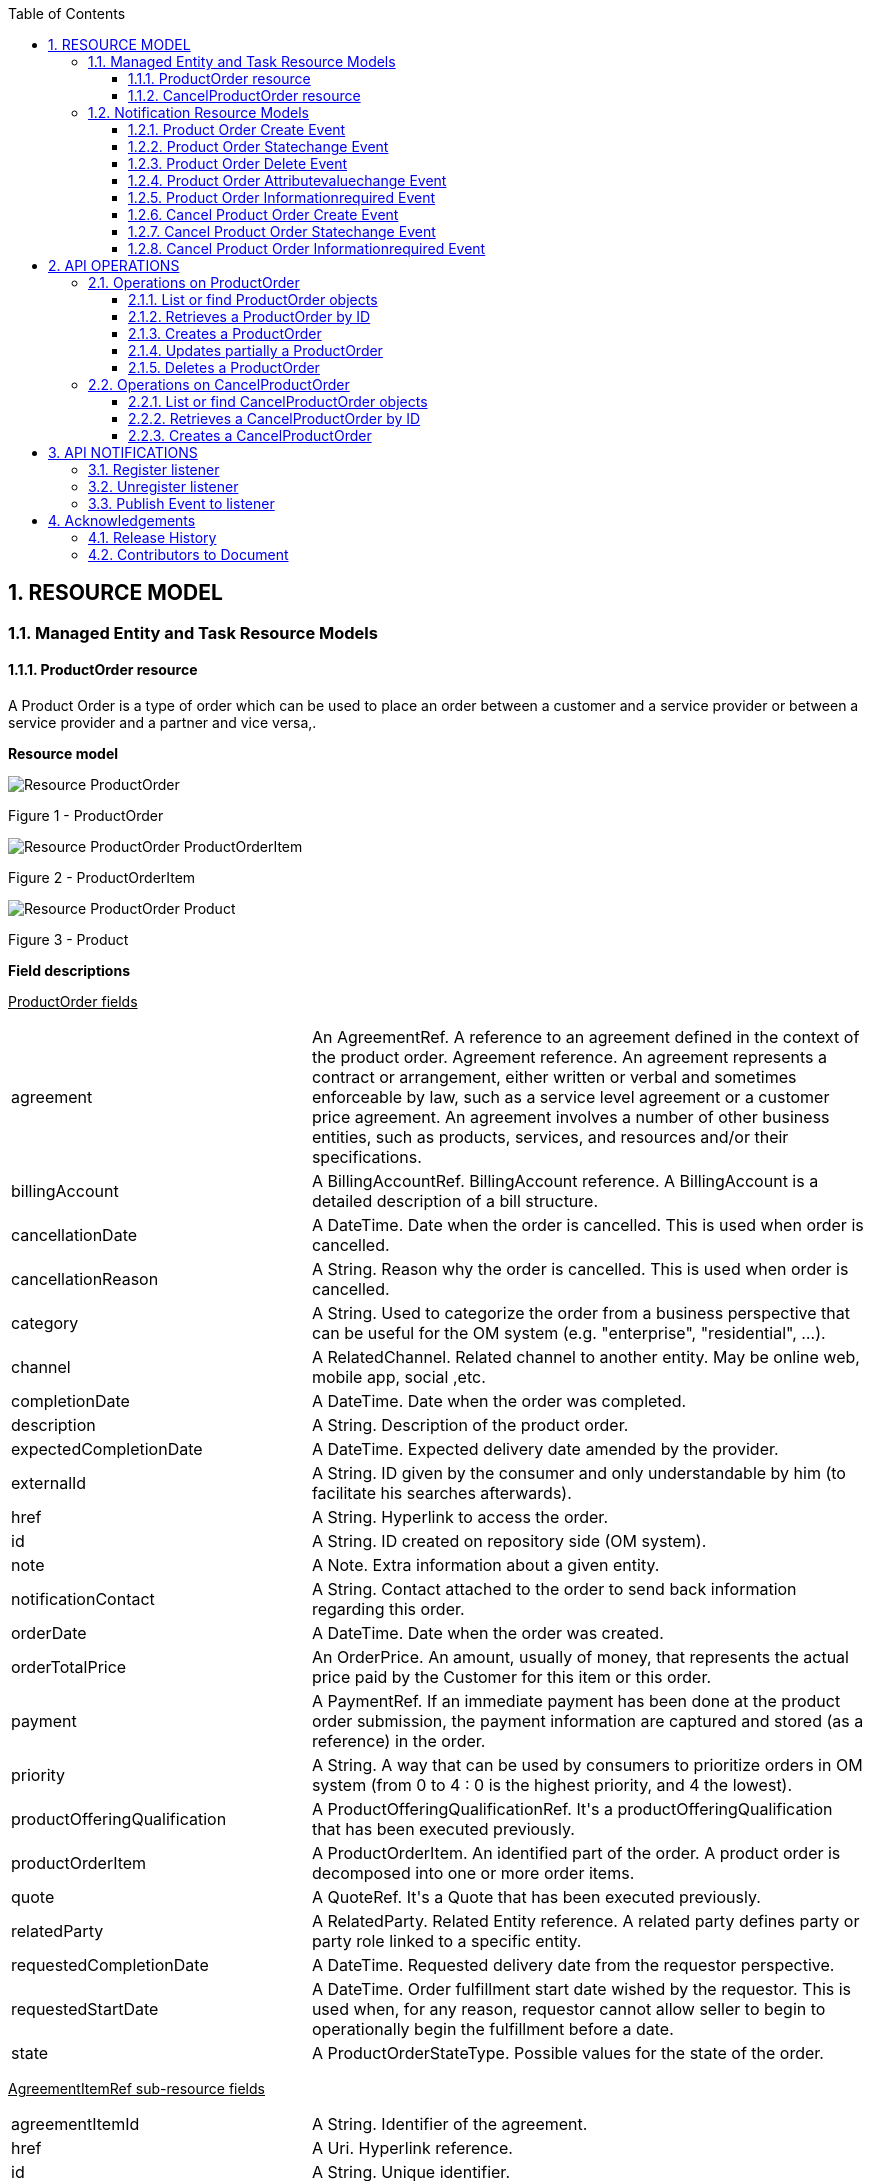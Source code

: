 :maindoc:
:puml!:
:png:
:svg!:


:parts: ./
:imagesdir: diagrams/
:parts: parts

:docbook:
:toc: macro
:toclevels: 3

toc::[]

:sectnums:

:puml!:
:png:
:svg!:


:parts: ./
:imagesdir: diagrams/

== RESOURCE MODEL

=== Managed Entity and Task Resource Models

==== ProductOrder resource

A Product Order is a type of order which  can  be used to place an order between a customer and a service provider or between a service provider and a partner and vice versa,.

*Resource model*

:puml!:
:png:
:svg!:


:parts: ./
:imagesdir: diagrams/


[.text-center]
image::Resource_ProductOrder.png[]
[.text-center]
Figure {counter:figure} - ProductOrder

[.text-center]
image::Resource_ProductOrder_ProductOrderItem.png[]
[.text-center]
Figure {counter:figure} - ProductOrderItem

[.text-center]
image::Resource_ProductOrder_Product.png[]
[.text-center]
Figure {counter:figure} - Product

*Field descriptions*

pass:q[<u>ProductOrder fields</u>]

[cols="35%,65%"]
|===
|agreement |An AgreementRef. A reference to an agreement defined in the context of the product order. Agreement reference. An agreement represents a contract or arrangement, either written or verbal and sometimes enforceable by law, such as a service level agreement or a customer price agreement. An agreement involves a number of other business entities, such as products, services, and resources and/or their specifications.
|billingAccount |A BillingAccountRef.  BillingAccount reference. A BillingAccount is a detailed description of a bill structure.
|cancellationDate |A DateTime. Date when the order is cancelled. This is used when order is cancelled.
|cancellationReason |A String. Reason why the order is cancelled. This is used when order is cancelled.
|category |A String. Used to categorize the order from a business perspective that can be useful for the OM system (e.g. &quot;enterprise&quot;, &quot;residential&quot;, ...).
|channel |A RelatedChannel.  Related channel to another entity. May be online web, mobile app, social ,etc.
|completionDate |A DateTime. Date when the order was completed.
|description |A String. Description of the product order.
|expectedCompletionDate |A DateTime. Expected delivery date amended by the provider.
|externalId |A String. ID given by the consumer and only understandable by him (to facilitate his searches afterwards).
|href |A String. Hyperlink to access the order.
|id |A String. ID created on repository side (OM system).
|note |A Note.  Extra information about a given entity.
|notificationContact |A String. Contact attached to the order to send back information regarding this order.
|orderDate |A DateTime. Date when the order was created.
|orderTotalPrice |An OrderPrice.  An amount, usually of money, that represents the actual price paid by the Customer for this item or this order.
|payment |A PaymentRef.  If an immediate payment has been done at the product order submission, the payment information are captured and stored (as a reference) in the order.
|priority |A String. A way that can be used by consumers to prioritize orders in OM system (from 0 to 4 : 0 is the highest priority, and 4 the lowest).
|productOfferingQualification |A ProductOfferingQualificationRef.  It&#39;s a productOfferingQualification that has been executed previously.
|productOrderItem |A ProductOrderItem.  An identified part of the order. A product order is decomposed into one or more order items.
|quote |A QuoteRef.  It&#39;s a Quote that has been executed previously.
|relatedParty |A RelatedParty.  Related Entity reference. A related party defines party or party role linked to a specific entity.
|requestedCompletionDate |A DateTime. Requested delivery date from the requestor perspective.
|requestedStartDate |A DateTime. Order fulfillment start date wished by the requestor. This is used when, for any reason, requestor cannot allow seller to begin to operationally begin the fulfillment before a date.
|state |A ProductOrderStateType.  Possible values for the state of the order.
|===

pass:q[<u>AgreementItemRef sub-resource fields</u>]

[cols="35%,65%"]
|===
|agreementItemId |A String. Identifier of the agreement.
|href |A Uri. Hyperlink reference.
|id |A String. Unique identifier.
|name |A String. Name of the related entity.
|@referredType |A String. The actual type of the target instance when needed for disambiguation.
|===

pass:q[<u>AgreementRef sub-resource fields</u>]

[cols="35%,65%"]
|===
|href |A Uri. Hyperlink reference.
|id |A String. Unique identifier.
|name |A String. Name of the agreement.
|@referredType |A String. The actual type of the target instance when needed for disambiguation.
|===

pass:q[<u>AppointmentRef sub-resource fields</u>]

[cols="35%,65%"]
|===
|description |A String. An explanatory text regarding the appointment made with a party.
|href |A String. The reference of the appointment.
|id |A String. The identifier of the referred appointment.
|@referredType |A String. The actual type of the target instance when needed for disambiguation.
|===

pass:q[<u>BillingAccountRef sub-resource fields</u>]

[cols="35%,65%"]
|===
|href |A String. Reference of the billing account.
|id |A String. Unique identifier of the billing account.
|name |A String. Name of the billing account.
|ratingType |A String. Indicates whether the account follows a specific payment option such as prepaid or postpaid.
|@referredType |A String. The actual type of the target instance when needed for disambiguation.
|===

pass:q[<u>Characteristic sub-resource fields</u>]

[cols="35%,65%"]
|===
|characteristicRelationship |A CharacteristicRelationship.  Another Characteristic that is related to the current Characteristic;.
|id |A String. Unique identifier of the characteristic.
|name |A String. Name of the characteristic.
|value |An Any.
|valueType |A String. Data type of the value of the characteristic.
|===

pass:q[<u>CharacteristicRelationship sub-resource fields</u>]

[cols="35%,65%"]
|===
|href |A Uri. Hyperlink reference.
|id |A String. Unique identifier of the characteristic.
|relationshipType |A String. The type of relationship.
|===

pass:q[<u>Note sub-resource fields</u>]

[cols="35%,65%"]
|===
|author |A String. Author of the note.
|date |A DateTime. Date of the note.
|id |A String. Identifier of the note within its containing entity.
|text |A String. Text of the note.
|===

pass:q[<u>OrderItemRelationship sub-resource fields</u>]

[cols="35%,65%"]
|===
|href |A Uri. Hyperlink reference.
|id |A String.
|relationshipType |A String. The type of order item relationship.
|===

pass:q[<u>OrderPrice sub-resource fields</u>]

[cols="35%,65%"]
|===
|billingAccount |A BillingAccountRef.  BillingAccount reference. A BillingAccount is a detailed description of a bill structure.
|description |A String. A narrative that explains in detail the semantics of this order item price.
|href |A Uri. Hyperlink reference.
|id |A String. Unique identifier.
|name |A String. A short descriptive name such as &quot;Subscription price&quot;.
|price |A Price.  Provides all amounts (tax included, duty free, tax rate), used currency and percentage to apply for Price Alteration.
|priceAlteration |A PriceAlteration. A strucuture used to describe a price alteration. Is an amount, usually of money, that modifies the price charged for an order item.
|priceType |A String. A category that describes the price, such as recurring, discount, allowance, penalty, and so forth.
|productOfferingPrice |A ProductOfferingPriceRef.  ProductPriceOffering reference. An amount, usually of money, that is asked for or allowed when a ProductOffering is bought, rented, or leased.
|recurringChargePeriod |A String. Could be month, week...
|unitOfMeasure |A String. Could be minutes, GB...
|===

pass:q[<u>OrderTerm sub-resource fields</u>]

[cols="35%,65%"]
|===
|description |A String. Description of the productOrderTerm.
|duration |A Quantity.  An amount in a given unit.
|href |A Uri. Hyperlink reference.
|id |A String. Unique identifier.
|name |A String. Name of the productOrderTerm.
|===

pass:q[<u>PaymentRef sub-resource fields</u>]

[cols="35%,65%"]
|===
|href |A Uri. Hyperlink reference.
|id |A String. Unique identifier.
|name |A String. A name for the payment.
|@referredType |A String. The actual type of the target instance when needed for disambiguation.
|===

pass:q[<u>Place sub-resource fields</u>]

[cols="35%,65%"]
|===
|href |A String. Unique reference of the place.
|id |A String. Unique identifier of the place.
|name |A String. A user-friendly name for the place, such as [Paris Store], [London Store], [Main Home].
|===

pass:q[<u>PlaceRef sub-resource fields</u>]

[cols="35%,65%"]
|===
|href |A Uri. Hyperlink reference.
|id |A String. Unique identifier.
|name |A String. Name of the related entity.
|@referredType |A String. The actual type of the target instance when needed for disambiguation.
|===

pass:q[<u>Price sub-resource fields</u>]

[cols="35%,65%"]
|===
|dutyFreeAmount |A Money.  A base / value business entity used to represent money.
|href |A Uri. Hyperlink reference.
|id |A String. Unique identifier.
|percentage |A Float. Percentage to apply for ProdOfferPriceAlteration.
|taxIncludedAmount |A Money.  A base / value business entity used to represent money.
|taxRate |A Float. Tax rate.
|===

pass:q[<u>PriceAlteration sub-resource fields</u>]

[cols="35%,65%"]
|===
|applicationDuration |An Integer. Duration during which the alteration applies on the order item price (for instance 2 months free of charge for the recurring charge).
|description |A String. A narrative that explains in detail the semantics of this order item price alteration.
|href |A Uri. Hyperlink reference.
|id |A String. Unique identifier.
|name |A String. Name of the order item price alteration.
|price |A Price.  Provides all amounts (tax included, duty free, tax rate), used currency and percentage to apply for Price Alteration.
|priceType |A String. A category that describes the price such as recurring, one time and usage.
|priority |An Integer. Priority level for applying this alteration among all the defined alterations on the order item price.
|productOfferingPrice |A ProductOfferingPriceRef.  ProductPriceOffering reference. An amount, usually of money, that is asked for or allowed when a ProductOffering is bought, rented, or leased.
|recurringChargePeriod |A String. Could be month, week...
|unitOfMeasure |A String. Could be minutes, GB...
|===

pass:q[<u>Product sub-resource fields</u>]

[cols="35%,65%"]
|===
|agreement |An AgreementItemRef.  Agreement reference. An agreement represents a contract or arrangement, either written or verbal and sometimes enforceable by law, such as a service level agreement or a customer price agreement. An agreement involves a number of other business entities, such as products, services, and resources and/or their specifications.
|billingAccount |A BillingAccountRef.  BillingAccount reference. A BillingAccount is a detailed description of a bill structure.
|description |A String. Is the description of the product. It could be copied from the description of the Product Offering.
|href |A String. Reference of the product.
|id |A String. Unique identifier of the product.
|isBundle |A Boolean. If true, the product is a ProductBundle which is an instantiation of a BundledProductOffering. If false, the product is a ProductComponent which is an instantiation of a SimpleProductOffering.
|isCustomerVisible |A Boolean. If true, the product is visible by the customer.
|name |A String. Name of the product. It could be the same as the name of the product offering.
|orderDate |A DateTime. Is the date when the product was ordered.
|place |A RelatedPlaceRefOrValue.  Related Entity reference. A related place defines a place described by reference or by value linked to a specific entity. The polymorphic attributes @type, @schemaLocation &amp; @referredType are related to the place entity and not the RelatedPlaceRefOrValue class itself.
|product |A ProductRefOrValue.  A product to be created defined by value or existing defined by reference. The polymorphic attributes @type, @schemaLocation &amp; @referredType are related to the product entity and not the RelatedProductRefOrValue class itself.
|productCharacteristic |A Characteristic.  Describes a given characteristic of an object or entity through a name/value pair.
|productOffering |A ProductOfferingRef.  ProductOffering reference. A product offering represents entities that are orderable from the provider of the catalog, this resource includes pricing information.
|productOrderItem |A RelatedProductOrderItem.  RelatedProductOrderItem (ProductOrder item) .The product order item which triggered product creation/change/termination.
|productPrice |A ProductPrice.  An amount, usually of money, that represents the actual price paid by a Customer for a purchase, a rent or a lease of a Product. The price is valid for a defined period of time.
|productRelationship |A ProductRelationship.  Linked products to the one instantiate, such as [bundled] if the product is a bundle and you want to describe the bundled products inside this bundle; [reliesOn] if the product needs another already owned product to rely on (e.g. an option on an already owned mobile access product) [targets] or [isTargeted] (depending on the way of expressing the link) for any other kind of links that may be useful.
|productSerialNumber |A String. Is the serial number for the product. This is typically applicable to tangible products e.g. Broadband Router.
|productSpecification |A ProductSpecificationRef.  Product specification reference: A ProductSpecification is a detailed description of a tangible or intangible object made available externally in the form of a ProductOffering to customers or other parties playing a party role.
|productTerm |A ProductTerm.  Description of a productTerm linked to this product. This represent a commitment with a duration.
|randomAtt |A String.
|realizingResource |A ResourceRef.
|realizingService |A ServiceRef.  Service reference, for when Service is used by other entities.
|relatedParty |A RelatedParty.  Related Entity reference. A related party defines party or party role linked to a specific entity.
|startDate |A DateTime. Is the date from which the product starts.
|status |A ProductStatusType.  Possible values for the status of the product.
|terminationDate |A DateTime. Is the date when the product was terminated.
|===

pass:q[<u>ProductOfferingPriceRef sub-resource fields</u>]

[cols="35%,65%"]
|===
|href |A Uri. Hyperlink reference.
|id |A String. Unique identifier.
|name |A String. Name of the related entity.
|@referredType |A String. The actual type of the target instance when needed for disambiguation.
|===

pass:q[<u>ProductOfferingQualificationItemRef sub-resource fields</u>]

[cols="35%,65%"]
|===
|href |A Uri. Hyperlink reference.
|id |A String. Id of an item of a product offering qualification.
|productOfferingQualificationHref |A String. Reference of the related entity.
|productOfferingQualificationId |A String. Unique identifier of a related entity.
|productOfferingQualificationName |A String. Name of the related entity.
|@referredType |A String. The actual type of the target instance when needed for disambiguation.
|===

pass:q[<u>ProductOfferingQualificationRef sub-resource fields</u>]

[cols="35%,65%"]
|===
|href |A Uri. Hyperlink reference.
|id |A String. Unique identifier.
|name |A String. Name of the related entity.
|@referredType |A String. The actual type of the target instance when needed for disambiguation.
|===

pass:q[<u>ProductOfferingRef sub-resource fields</u>]

[cols="35%,65%"]
|===
|href |A Uri. Hyperlink reference.
|id |A String. Unique identifier.
|name |A String. Name of the related entity.
|@referredType |A String. The actual type of the target instance when needed for disambiguation.
|===

pass:q[<u>ProductOrderItem sub-resource fields</u>]

[cols="35%,65%"]
|===
|action |An OrderItemActionType.  Action to be performed on the product.
|appointment |An AppointmentRef.  Refers an appointment, such as a Customer presentation or internal meeting or site visit.
|billingAccount |A BillingAccountRef.  BillingAccount reference. A BillingAccount is a detailed description of a bill structure.
|href |A Uri. Hyperlink reference.
|id |A String. Identifier of the line item (generally it is a sequence number 01, 02, 03, ...).
|itemPrice |An OrderPrice.  An amount, usually of money, that represents the actual price paid by the Customer for this item or this order.
|itemTerm |An OrderTerm.  Description of a productTerm linked to this orderItem. This represent a commitment with a duration.
|itemTotalPrice |An OrderPrice.  An amount, usually of money, that represents the actual price paid by the Customer for this item or this order.
|payment |A PaymentRef.  If an immediate payment has been done at the product order submission, the payment information are captured and stored (as a reference) in the order.
|product |A ProductRefOrValue.  A product to be created defined by value or existing defined by reference. The polymorphic attributes @type, @schemaLocation &amp; @referredType are related to the product entity and not the RelatedProductRefOrValue class itself.
|productOffering |A ProductOfferingRef.  ProductOffering reference. A product offering represents entities that are orderable from the provider of the catalog, this resource includes pricing information.
|productOfferingQualificationItem |A ProductOfferingQualificationItemRef.  It&#39;s a productOfferingQualification item that has been executed previously.
|productOrderItem |A ProductOrderItem.  An identified part of the order. A product order is decomposed into one or more order items.
|productOrderItemRelationship |An OrderItemRelationship.
|qualification |A ProductOfferingQualificationRef.  It&#39;s a productOfferingQualification that has been executed previously.
|quantity |An Integer. Quantity ordered.
|quoteItem |A QuoteItemRef.  It&#39;s a Quote item that has been executed previously.
|state |A ProductOrderItemStateType.  Possible values for the state of the product order item.
|===

pass:q[<u>ProductPrice sub-resource fields</u>]

[cols="35%,65%"]
|===
|billingAccount |A BillingAccountRef.  BillingAccount reference. A BillingAccount is a detailed description of a bill structure.
|description |A String. A narrative that explains in detail the semantics of this product price.
|href |A Uri. Hyperlink reference.
|id |A String. Unique identifier.
|name |A String. A short descriptive name such as &quot;Subscription price&quot;.
|price |A Price.  Provides all amounts (tax included, duty free, tax rate), used currency and percentage to apply for Price Alteration.
|priceType |A String. A category that describes the price, such as recurring, discount, allowance, penalty, and so forth.
|productOfferingPrice |A ProductOfferingPriceRef.  ProductPriceOffering reference. An amount, usually of money, that is asked for or allowed when a ProductOffering is bought, rented, or leased.
|productPriceAlteration |A PriceAlteration.  Is an amount, usually of money, that modifies the price charged for an order item.
|recurringChargePeriod |A String. Could be month, week...
|unitOfMeasure |A String. Could be minutes, GB...
|===

pass:q[<u>ProductRef sub-resource fields</u>]

[cols="35%,65%"]
|===
|href |A Uri. Hyperlink reference.
|id |A String. Unique identifier.
|name |A String. Name of the related entity.
|@referredType |A String. The actual type of the target instance when needed for disambiguation.
|===

pass:q[<u>ProductRelationship sub-resource fields</u>]

[cols="35%,65%"]
|===
|href |A Uri. Hyperlink reference.
|id |A String. Unique identifier.
|product |A ProductRefOrValue.  A product to be created defined by value or existing defined by reference. The polymorphic attributes @type, @schemaLocation &amp; @referredType are related to the product entity and not the RelatedProductRefOrValue class itself.
|relationshipType |A String. Type of the product relationship, such as [bundled] if the product is a bundle and you want to describe the bundled products inside this bundle; [reliesOn] if the product needs another already owned product to rely on (e.g. an option on an already owned mobile access product) [targets] or [isTargeted] (depending on the way of expressing the link) for any other kind of links that may be useful.
|===

pass:q[<u>ProductSpecificationRef sub-resource fields</u>]

[cols="35%,65%"]
|===
|href |A Uri. Hyperlink reference.
|id |A String. Unique identifier.
|name |A String. Name of the related entity.
|targetProductSchema |A TargetProductSchema.  The reference object to the schema and type of target product which is described by product specification.
|version |A String. Version of the product specification.
|@referredType |A String. The actual type of the target instance when needed for disambiguation.
|===

pass:q[<u>ProductTerm sub-resource fields</u>]

[cols="35%,65%"]
|===
|description |A String. Description of the productTerm.
|duration |A Quantity.  An amount in a given unit.
|href |A Uri. Hyperlink reference.
|id |A String. Unique identifier.
|name |A String. Name of the productTerm.
|validFor |A TimePeriod.  A period of time, either as a deadline (endDateTime only) a startDateTime only, or both.
|===

pass:q[<u>QuoteItemRef sub-resource fields</u>]

[cols="35%,65%"]
|===
|href |A Uri. Hyperlink reference.
|id |A String. Id of an item of a quote.
|name |A String. Name of the related entity.
|quoteHref |A String. Reference of the related entity.
|quoteId |A String. Unique identifier of a related entity.
|quoteName |A String. Name of the related entity.
|@referredType |A String. The actual type of the target instance when needed for disambiguation.
|===

pass:q[<u>QuoteRef sub-resource fields</u>]

[cols="35%,65%"]
|===
|href |A Uri. Hyperlink reference.
|id |A String. Unique identifier.
|name |A String. Name of the related entity.
|@referredType |A String. The actual type of the target instance when needed for disambiguation.
|===

pass:q[<u>RelatedChannel sub-resource fields</u>]

[cols="35%,65%"]
|===
|href |A Uri. Hyperlink reference.
|id |A String. Unique identifier.
|name |A String. Name of the channel.
|role |A String. Role playing by the channel.
|@referredType |A String. The actual type of the target instance when needed for disambiguation.
|===

pass:q[<u>RelatedParty sub-resource fields</u>]

[cols="35%,65%"]
|===
|href |A Uri. Hyperlink reference.
|id |A String. Unique identifier.
|name |A String. Name of the related entity.
|role |A String. Role played by the related party.
|@referredType |A String. The actual type of the target instance when needed for disambiguation.
|===

pass:q[<u>RelatedPlaceRefOrValue sub-resource fields</u>]

[cols="35%,65%"]
|===
|role |A String.
|===

pass:q[<u>RelatedProductOrderItem sub-resource fields</u>]

[cols="35%,65%"]
|===
|href |A Uri. Hyperlink reference.
|id |A String. Unique identifier.
|orderItemAction |A String. Action of the order item for this product.
|orderItemId |A String. Identifier of the order item where the product was managed.
|productOrderHref |A String. Reference of the related entity.
|productOrderId |A String. Unique identifier of a related entity.
|role |A String. Role of the product order item for this product.
|@referredType |A String. The actual type of the target instance when needed for disambiguation.
|===

pass:q[<u>ResourceRef sub-resource fields</u>]

[cols="35%,65%"]
|===
|href |A Uri. Hyperlink reference.
|id |A String. Unique identifier.
|name |A String. Name of the related entity.
|@referredType |A String. The actual type of the target instance when needed for disambiguation.
|===

pass:q[<u>ServiceRef sub-resource fields</u>]

[cols="35%,65%"]
|===
|href |A Uri. Hyperlink reference.
|id |A String. Unique identifier.
|name |A String. Name of the related entity.
|@referredType |A String. The actual type of the target instance when needed for disambiguation.
|===

pass:q[<u>TargetProductSchema sub-resource fields</u>]

[cols="35%,65%"]
|===
|@schemaLocation |A Uri. This field provides a link to the schema describing the target product.
|@type |A String. Class type of the target product.
|===



*Json representation sample*

We provide below the json representation of an example of a 'ProductOrder' resource object.

[cols="100%",stripes=all]
|===
l|
{
  "note": [{
    "date": "2019-04-30T08:13:59.509Z",
    "author": "Jean Pontus",
    "id": "1",
    "text": "This is a TMF product order illustration"
  }],
  "@type": "ProductOrder",
  "channel": [{
    "role": "Used channel for order capture",
    "name": "Online chanel",
    "id": "1"
  }],
  "description": "Product Order illustration sample",
  "externalId": "PO-456",
  "priority": "1",
  "productOrderItem": [
    {
      "product": {
        "isBundle": true,
        "@type": "Product"
      },
      "quantity": 1,
      "productOffering": {
        "name": "TMF25",
        "id": "14277",
        "href": "https://host:port/productCatalogManagement/v4/productOffering/14277"
      },
      "@type": "ProductOrderItem",
      "action": "add",
      "id": "100",
      "state": "completed",
      "productOrderItemRelationship": [
        {
          "relationshipType": "bundles",
          "id": "110"
        },
        {
          "relationshipType": "bundles",
          "id": "120"
        },
        {
          "relationshipType": "bundles",
          "id": "130"
        }
      ]
    },
    {
      "product": {
        "isBundle": false,
        "productSpecification": {
          "@type": "ProductSpecificationRef",
          "name": "Mobile Telephony",
          "id": "14307",
          "href": "https://host:port/productCatalogManagement/v4/productSpecification/14307",
          "version": "1"
        },
        "@type": "Product",
        "productCharacteristic": [{
          "valueType": "string",
          "name": "TEL_MSISDN",
          "value": "415 279 7439"
        }]
      },
      "quantity": 1,
      "productOffering": {
        "name": "TMF Mobile Telephony",
        "id": "14305",
        "href": "https://host:port/productCatalogManagement/v4/productOffering/14305"
      },
      "@type": "ProductOrderItem",
      "action": "add",
      "itemPrice": [{
        "price": {
          "taxRate": 0,
          "taxIncludedAmount": {
            "unit": "EUR",
            "value": 0.99
          },
          "dutyFreeAmount": {
            "unit": "EUR",
            "value": 0.99
          }
        },
        "name": "Access Fee",
        "priceType": "nonRecurring",
        "description": "Access Fee"
      }],
      "payment": [{
        "@referredType": "Payment",
        "@type": "CashPayment",
        "name": "Cash payment for access fee",
        "id": "2365",
        "href": "https://host:port/paymentManagement/v4/cashPayment/2365"
      }],
      "id": "110",
      "state": "completed"
    },
    {
      "itemTerm": [{
        "duration": {
          "amount": 12,
          "units": "month"
        },
        "name": "12Months",
        "description": "Tariff plan 12 Months commitment"
      }],
      "product": {
        "isBundle": false,
        "productSpecification": {
          "@type": "ProductSpecificationRef",
          "name": "TMF Tariff plan",
          "id": "14395",
          "href": "https://host:port/productCatalogManagement/v4/productSpecification/14395",
          "version": "1"
        },
        "@type": "Product"
      },
      "quantity": 1,
      "productOffering": {
        "name": "TMF Tariff Plan",
        "id": "14344",
        "href": "https://host:port/productCatalogManagement/v4/productOffering/14344"
      },
      "@type": "ProductOrderItem",
      "action": "add",
      "itemPrice": [{
        "price": {
          "taxRate": 0,
          "taxIncludedAmount": {
            "unit": "EUR",
            "value": 20
          },
          "dutyFreeAmount": {
            "unit": "EUR",
            "value": 20
          }
        },
        "name": "MonthlyFee",
        "priceType": "recurring",
        "description": "Tariff plan monthly fee",
        "recurringChargePeriod": "month",
        "priceAlteration": [{
          "applicationDuration": 3,
          "price": {
            "taxRate": 0,
            "@type": "price",
            "percentage": 20
          },
          "name": "WelcomeDiscount",
          "priceType": "recurring",
          "description": "20% for first 3 months",
          "priority": 1,
          "recurringChargePeriod": "month"
        }]
      }],
      "id": "120",
      "state": "completed",
      "billingAccount": {
        "@type": "BillingAccount",
        "id": "1513",
        "href": "https://host:port/billingAccountManagement/v4/billingAccount/1513"
      },
      "productOrderItemRelationship": [{
        "relationshipType": "reliesOn",
        "id": "110"
      }]
    },
    {
      "product": {
        "isBundle": false,
        "productSpecification": {
          "@type": "ProductSpecificationRef",
          "name": "Coverage",
          "id": "14353",
          "href": "https://host:port/productCatalogManagement/v4/productSpecification/14353",
          "version": "1"
        },
        "@type": "Product",
        "productCharacteristic": [{
          "valueType": "string",
          "name": "CoverageOptions",
          "value": "National"
        }]
      },
      "quantity": 1,
      "productOffering": {
        "name": "Coverage Options",
        "id": "14354",
        "href": "https://host:port/productCatalogManagement/v4/productOffering/14354"
      },
      "@type": "ProductOrderItem",
      "action": "add",
      "id": "130",
      "state": "completed",
      "productOrderItemRelationship": [{
        "relationshipType": "reliesOn",
        "id": "110"
      }]
    }
  ],
  "relatedParty": [
    {
      "@referredType": "Individual",
      "role": "Seller",
      "@type": "RelatedParty",
      "name": "Joe Doe",
      "id": "456-dd-df45",
      "href": "https://host:port/partyManagement/v4/individual/456-dd-df45"
    },
    {
      "@referredType": "Customer",
      "@type": "RelatedParty",
      "name": "Jean Pontus",
      "id": "ff55-hjy4",
      "href": "https://host:port/partyRoleManagement/v4/customer/ff55-hjy4"
    }
  ],
  "requestedStartDate": "2019-05-03T08:13:59.506Z",
  "completionDate": "2019-05-02T08:13:59.506Z",
  "expectedCompletionDate": "2019-05-02T08:13:59.506Z",
  "id": "30001",
  "href": "https://host:port/productOrderingManagement/v4/productOrder/30001",
  "state": "completed",
  "category": "B2C product order",
  "orderDate": "2019-04-30T08:13:59.506Z",
  "requestedCompletionDate": "2019-05-02T08:13:59.506Z"
}
|===

==== CancelProductOrder resource

Request for cancellation an existing product order.

*Resource model*

:puml!:
:png:
:svg!:


:parts: ./
:imagesdir: diagrams/


[.text-center]
image::Resource_CancelProductOrder.png[]
[.text-center]
Figure {counter:figure} - CancelProductOrder

*Field descriptions*

pass:q[<u>CancelProductOrder fields</u>]

[cols="35%,65%"]
|===
|productOrder |A ProductOrderRef.  ProductOrder (ProductOrder) .The product order which the recommendation is related with.
|===

pass:q[<u>CancelOrder sub-resource fields</u>]

[cols="35%,65%"]
|===
|cancellationReason |A String. Reason why the order is cancelled.
|effectiveCancellationDate |A DateTime. Date when the order is cancelled.
|href |A String. Hyperlink to access the cancellation request.
|id |A String. Id of the cancellation request (this is not an order id).
|requestedCancellationDate |A DateTime. Date when the submitter wants the order to be cancelled.
|state |A TaskStateType.  Possible values for the state of a task.
|===

pass:q[<u>ProductOrderRef sub-resource fields</u>]

[cols="35%,65%"]
|===
|href |A Uri. Hyperlink reference.
|id |A String. Unique identifier.
|name |A String. Name of the related entity.
|@referredType |A String. The actual type of the target instance when needed for disambiguation.
|===



*Json representation sample*

We provide below the json representation of an example of a 'CancelProductOrder' resource object.

[cols="100%",stripes=all]
|===
l|
{
  "requestedCancellationDate": "2019-04-30T12:56:21.931Z",
  "cancellationReason": "Duplicate order",
  "@type": "CancelProductOrder",
  "productOrder": {
    "@referredType": "ProductOrder",
    "id": "45f-98f-ss45",
    "href": "https://host:port/productOrderingManagement/v4/productOrder/45f-98f-ss45"
  },
  "id": "789-fsds5-kjp",
  "href": "https://host:port/productOrderingManagement/v4/cancelProductOrder/789-fsds5-kjp",
  "state": "done",
  "effectiveCancellationDate": "2019-04-30T12:58:35.489Z"
}
|===

:puml!:
:png:
:svg!:


:parts: ./
:imagesdir: diagrams/

=== Notification Resource Models

8 notifications are defined for this API.

Notifications related to ProductOrder:

* Product Order Create Event
* Product Order Statechange Event
* Product Order Delete Event
* Product Order Attributevaluechange Event
* Product Order Informationrequired Event

Notifications related to CancelProductOrder:

* Cancel Product Order Create Event
* Cancel Product Order Statechange Event
* Cancel Product Order Informationrequired Event


The notification structure for all notifications in this API follow the pattern depicted by the figure below.
A notification event resource (depicted by "SpecificEvent" placeholder) is a sub class of a generic Event structure containing at least an id of the event occurrence (eventId), an event timestamp (eventTime), and the name of the resource (eventType).
This notification structure owns an event payload structure ("SpecificEventPayload" placeholder) linked to the resource concerned by the notification using the resource name as access field ("resourceName" placeholder).

[.text-center]
image::NotificationsPattern.png[]
[.text-center]
Figure {counter:figure} - Notification Pattern


==== Product Order Create Event

Notification ProductOrderCreateEvent case for resource ProductOrder.

*Json representation sample*

We provide below the json representation of an example of a 'ProductOrderCreateEvent' notification event object.


[cols="100%",stripes=all]
|===
l|
{
    "eventId": "00001",
    "eventTime": "2020-11-30 14:12:36+0100",
    "eventType": "ProductOrderCreateEvent",
    "event": {
        "productOrder":
            {-- SEE ProductOrder RESOURCE SAMPLE --}
    }
}
|===

==== Product Order Statechange Event

Notification ProductOrderStatechangeEvent case for resource ProductOrder.

*Json representation sample*

We provide below the json representation of an example of a 'ProductOrderStatechangeEvent' notification event object.


[cols="100%",stripes=all]
|===
l|
{
    "eventId": "00001",
    "eventTime": "2020-11-30 14:12:36+0100",
    "eventType": "ProductOrderStatechangeEvent",
    "event": {
        "productOrder":
            {-- SEE ProductOrder RESOURCE SAMPLE --}
    }
}
|===

==== Product Order Delete Event

Notification ProductOrderDeleteEvent case for resource ProductOrder.

*Json representation sample*

We provide below the json representation of an example of a 'ProductOrderDeleteEvent' notification event object.


[cols="100%",stripes=all]
|===
l|
{
    "eventId": "00001",
    "eventTime": "2020-11-30 14:12:36+0100",
    "eventType": "ProductOrderDeleteEvent",
    "event": {
        "productOrder":
            {-- SEE ProductOrder RESOURCE SAMPLE --}
    }
}
|===

==== Product Order Attributevaluechange Event

Notification ProductOrderAttributevaluechangeEvent case for resource ProductOrder.

*Json representation sample*

We provide below the json representation of an example of a 'ProductOrderAttributevaluechangeEvent' notification event object.


[cols="100%",stripes=all]
|===
l|
{
    "eventId": "00001",
    "eventTime": "2020-11-30 14:12:36+0100",
    "eventType": "ProductOrderAttributevaluechangeEvent",
    "event": {
        "productOrder":
            {-- SEE ProductOrder RESOURCE SAMPLE --}
    }
}
|===

==== Product Order Informationrequired Event

Notification ProductOrderInformationrequiredEvent case for resource ProductOrder.

*Json representation sample*

We provide below the json representation of an example of a 'ProductOrderInformationrequiredEvent' notification event object.


[cols="100%",stripes=all]
|===
l|
{
    "eventId": "00001",
    "eventTime": "2020-11-30 14:12:36+0100",
    "eventType": "ProductOrderInformationrequiredEvent",
    "event": {
        "productOrder":
            {-- SEE ProductOrder RESOURCE SAMPLE --}
    }
}
|===



==== Cancel Product Order Create Event

Notification CancelProductOrderCreateEvent case for resource CancelProductOrder.

*Json representation sample*

We provide below the json representation of an example of a 'CancelProductOrderCreateEvent' notification event object.


[cols="100%",stripes=all]
|===
l|
{
    "eventId": "00001",
    "eventTime": "2020-11-30 14:12:36+0100",
    "eventType": "CancelProductOrderCreateEvent",
    "event": {
        "cancelProductOrder":
            {-- SEE CancelProductOrder RESOURCE SAMPLE --}
    }
}
|===

==== Cancel Product Order Statechange Event

Notification CancelProductOrderStatechangeEvent case for resource CancelProductOrder.

*Json representation sample*

We provide below the json representation of an example of a 'CancelProductOrderStatechangeEvent' notification event object.


[cols="100%",stripes=all]
|===
l|
{
    "eventId": "00001",
    "eventTime": "2020-11-30 14:12:36+0100",
    "eventType": "CancelProductOrderStatechangeEvent",
    "event": {
        "cancelProductOrder":
            {-- SEE CancelProductOrder RESOURCE SAMPLE --}
    }
}
|===

==== Cancel Product Order Informationrequired Event

Notification CancelProductOrderInformationrequiredEvent case for resource CancelProductOrder.

*Json representation sample*

We provide below the json representation of an example of a 'CancelProductOrderInformationrequiredEvent' notification event object.


[cols="100%",stripes=all]
|===
l|
{
    "eventId": "00001",
    "eventTime": "2020-11-30 14:12:36+0100",
    "eventType": "CancelProductOrderInformationrequiredEvent",
    "event": {
        "cancelProductOrder":
            {-- SEE CancelProductOrder RESOURCE SAMPLE --}
    }
}
|===

== API OPERATIONS

Remember the following Uniform Contract:

[cols=",,",options="header",]
|===
|Operation on Entities |Uniform API Operation |Description
|Query Entities |GET Resource |GET must be used to retrieve a
representation of a resource.

|Create Entity |POST Resource |POST must be used to create a new
resource

|Partial Update of an Entity |PATCH Resource |PATCH must be used to
partially update a resource

|Remove an Entity |DELETE Resource |DELETE must be used to remove a
resource

|Execute an Action on an Entity |POST on TASK Resource |POST must be
used to execute Task Resources

|Other Request Methods |POST on TASK Resource |GET and POST must not be
used to tunnel other request methods.
|===

Filtering and attribute selection rules are described in the TMF REST
Design Guidelines.

Notifications are also described in a subsequent section.

:puml!:
:png:
:svg!:


:parts: ./
:imagesdir: diagrams/

=== Operations on ProductOrder

==== List or find ProductOrder objects

`*GET /productOrder*`

*Description*

This operation list ProductOrder entities.
Attribute selection is enabled for all first level attributes.
Filtering may be available depending on the compliance level supported by an implementation.

*Usage samples*

Here&#39;s an example of a request for retrieving a list of product order(s). The given criteria is the category (B2C) and state (held).

[cols="100%",stripes=even]
|===
| *Request*
l|
200

[
{
    "id": "6987",
    "href": ".../productOrderingManagement/v4/productOrder/6987",
    "expectedCompletionDate": "2019-04-11T14:52:21.823Z" 
  },
  {
    "id": "7412",
    "href": ".../productOrderingManagement/v4/productOrder/7412",
    "expectedCompletionDate": "2019-04-18T14:21:31.325Z"  
  },
  {
    "id": "3214",
    "href": ".../productOrderingManagement/v4/productOrder/3214",
    "expectedCompletionDate": "2019-04-21T18:08:31.325Z"
  },
  {
    "id": "6547",
    "href": ".../productOrderingManagement/v4/productOrder/6547",
    "expectedCompletionDate": "2019-04-29T10:48:28.325Z"
  }
]

| *Response*
l|
Unresolved directive in parts/Operations.adoc - include::../samples/Resource_ProductOrder_response_sample_1.json[]

|===

==== Retrieves a ProductOrder by ID

`*GET /productOrder/{id}?fields&#61;...&amp;{filtering}*`

*Description*

This operation retrieves a ProductOrder entity.
Attribute selection is enabled for all first level attributes.
Filtering may be available depending on the compliance level supported by an implementation.

*Usage samples*

Here&#39;s an example of a request for retrieving a product order for use case 1. The given criteria is the product order id 30001.

[cols="100%",stripes=even]
|===
| *Request*
l|
200

{
  "id": "30001",
  "href": "https://host:port/productOrderingManagement/v4/productOrder/30001",
  "category": "B2C product order",
  "completionDate": "2019-05-02T08:13:59.506Z",
  "description": "Product Order illustration sample",
  "expectedCompletionDate": "2019-05-02T08:13:59.506Z",
  "externalId": "PO-456",
  "orderDate": "2019-04-30T08:13:59.506Z",
  "priority": "1",
  "requestedCompletionDate": "2019-05-02T08:13:59.506Z",
  "requestedStartDate": "2019-05-03T08:13:59.506Z",
  "channel": [
    {
      "id": "1",
      "role": "Used channel for order capture",
      "name": "Online chanel"
    }
  ],
  "note": [
    {
      "id": "1",
      "author": "Jean Pontus",
      "date": "2019-04-30T08:13:59.509Z",
      "text": "This is a TMF product order illustration"
    }
  ],
  "productOrderItem": [
    {
      "id": "100",
      "quantity": 1,
      "action": "add",
      "productOffering": {
        "id": "14277",
        "href": "https://host:port/productCatalogManagement/v4/productOffering/14277",
        "name": "TMF25"
      },
      "productOrderItemRelationship": [
        {
          "id": "110",
          "relationshipType": "bundles"
        },
        {
            "id": "120",
            "relationshipType": "bundles"
        },
        {
            "id": "130",
            "relationshipType": "bundles"
        }
      ],
      "state": "completed",
      "@type": "ProductOrderItem"
    },
    {
        "id": "110",
        "quantity": 1,
        "action": "add",
        "itemPrice": [
          {
            "description": "Access Fee",
            "name": "Access Fee",
            "priceType": "nonRecurring",
            "price": {
              "taxRate": 0,
              "dutyFreeAmount": {
                "unit": "EUR",
                "value": 0.99
              },
              "taxIncludedAmount": {
                "unit": "EUT",
                "value": 0.99
              }
            }
          }
        ],
        "payment": [
          {
            "id": "2365",
            "href": "https://host:port/paymentManagement/v4/cashPayment/2365",
            "name": "Cash payment for access fee",
            "@type": "CashPayment",
            "@referredType": "Payment"
          }
        ],
        "product": {
          "isBundle": false,
          "@type": "Product",
          "productCharacteristic": [
                {
                "name": "TEL_MSISDN",
                "valueType": "string",
                "value": "415 279 7439"
                }
            ],
          "productSpecification": {
            "id": "14307",
            "href": "https://host:port/productCatalogManagement/v4/productSpecification/14307",
            "name": "Mobile Telephony",
            "version": "1",
            "@type": "ProductSpecificationRef"
          }
        },
        "productOffering": {
          "id": "14305",
          "href": "https://host:port/productCatalogManagement/v4/productOffering/14305",
          "name": "TMF Mobile Telephony"
        },
        "state": "completed",
        "@type": "ProductOrderItem"
      },
      {
        "id": "120",
        "quantity": 1,
        "action": "add", 
        "billingAccount": {
            "id": "1513",
            "href": "https://host:port/billingAccountManagement/v4/billingAccount/1513",
            "@type": "BillingAccount"
          },
        "itemPrice": [
          {
            "description": "Tariff plan monthly fee",
            "name": "MonthlyFee",
            "priceType": "recurring",
            "recurringChargePeriod": "month",
            "price": {
              "taxRate": 0,
              "dutyFreeAmount": {
                "unit": "EUR",
                "value": 20
              },
              "taxIncludedAmount": {
                "unit": "EUR",
                "value": 20
              }
            },
            "priceAlteration": [
              {
                "applicationDuration": 3,
                "description": "20% for first 3 months",
                "name": "WelcomeDiscount",
                "priceType": "recurring",
                "priority": 1,
                "recurringChargePeriod": "month",
                "price": {
                  "percentage": 20,
                  "taxRate": 0,
                  "@type": "price"
                }
              }
            ]
          }
        ],
        "itemTerm": [
          {
            "description": "Tariff plan 12 Months commitment",
            "name": "12Months",
            "duration": {
              "amount": 12,
              "units": "month"
            }
          }
        ],
        "product": {
          "isBundle": false,
          "@type": "Product",
          "productSpecification": {
            "id": "14395",
            "href": "https://host:port/productCatalogManagement/v4/productSpecification/14395",
            "name": "TMF Tariff plan",
            "version": "1",
            "@type": "ProductSpecificationRef"
          }
        },
        "productOffering": {
          "id": "14344",
          "href": "https://host:port/productCatalogManagement/v4/productOffering/14344",
          "name": "TMF Tariff Plan"
        },
        "productOrderItemRelationship": [
          {
            "id": "110",
            "relationshipType": "reliesOn"
          }
        ],
        "state": "completed",
        "@type": "ProductOrderItem"
      },      
      {
        "id": "130",
        "quantity": 1,
        "action": "add",
        "product": {
          "isBundle": false,
          "@type": "Product",
          "productCharacteristic": [
            {
              "name": "CoverageOptions",
              "valueType": "string",
              "value": "National"
            }
          ],
          "productSpecification": {
            "id": "14353",
            "href": "https://host:port/productCatalogManagement/v4/productSpecification/14353",
            "name": "Coverage",
            "version": "1",
            "@type": "ProductSpecificationRef"
          }
        },
        "productOffering": {
          "id": "14354",
          "href": "https://host:port/productCatalogManagement/v4/productOffering/14354",
          "name": "Coverage Options"
        },
        "productOrderItemRelationship": [
          {
            "id": "110",
            "relationshipType": "reliesOn"
          }
        ],
        "state": "completed",
        "@type": "ProductOrderItem"
      }
  ],
  "relatedParty": [
    {
      "id": "456-dd-df45",
      "href": "https://host:port/partyManagement/v4/individual/456-dd-df45",
      "name": "Joe Doe",
      "role": "Seller",
      "@type": "RelatedParty",
      "@referredType": "Individual"
    },
    {
      "id": "ff55-hjy4",
      "href": "https://host:port/partyRoleManagement/v4/customer/ff55-hjy4",
      "name": "Jean Pontus",
      "@type": "RelatedParty",
      "@referredType": "Customer"
    }    
  ],
  "state": "completed",
  "@type": "ProductOrder"
}

| *Response*
l|
Unresolved directive in parts/Operations.adoc - include::../samples/Resource_ProductOrder_response_sample_2.json[]

|===

Here&#39;s an example of a request for retrieving a product order for use case 2. The given criteria is the product order id 3774.

[cols="100%",stripes=even]
|===
| *Request*
l|
200

{
  "id": "3774",
  "href": "https://host:port/productOrderingManagement/v4/productOrder/3774",
  "category": "B2C product order",
  "description": "Product Order change illustration sample",
  "expectedCompletionDate": "2019-05-22T08:13:59.506Z",
  "externalId": "PO-457",
  "orderDate": "2019-04-30T08:13:59.506Z",
  "priority": "1",
  "requestedCompletionDate": "2019-05-22T08:13:59.506Z",
  "requestedStartDate": "2019-05-22T08:13:59.506Z",
  "channel": [
    {
      "id": "1",
      "role": "Used channel for order capture",
      "name": "Online chanel"
    }
  ],
  "note": [
    {
      "id": "1",
      "author": "Jean Pontus",
      "date": "2019-05-22T08:13:59.509Z",
      "text": "This is a TMF product order illustration to change existing product"
    }
  ],
  "productOrderItem": [
    {
      "id": "100",
      "quantity": 1,
      "action": "noChange",
      "product": {
        "id": "6000",
        "href": "https://host:port/productInventoryManagement/v4/product/6000"
      },
      "productOrderItemRelationship": [
        {
          "id": "110",
          "relationshipType": "bundles"
        }
      ],
      "state": "inProgress",
      "@type": "ProductOrderItem"
    },
    {
        "id": "110",
        "quantity": 1,
        "action": "change",
        "product": {
            "id": "6003",
            "href": "https://host:port/productInventoryManagement/v4/product/6003",
            "@type": "Product",
            "productCharacteristic": [
                {
                "name": "CoverageOptions",
                "valueType": "string",
                "value": "International"
                }
            ],
            "productRelationship": [
                {
                "relationshipType": "reliesOn",
                "product": {
                        "id": "6001",
                        "href": "https://host:port/productInventoryManagement/v4/product/6001"
                    }
                }
            ]
        },
        "state": "inProgress",
        "@type": "ProductOrderItem"
      }
  ],
  "relatedParty": [
    {
      "id": "456-dd-df45",
      "href": "https://host:port/partyManagement/v4/individual/456-dd-df45",
      "name": "Joe Doe",
      "role": "Seller",
      "@type": "RelatedParty",
      "@referredType": "Individual"
    },
    {
      "id": "ff55-hjy4",
      "href": "https://host:port/partyRoleManagement/v4/customer/ff55-hjy4",
      "name": "Jean Pontus",
      "@type": "RelatedParty",
      "@referredType": "Customer"
    }    
  ],
  "state": "inProgress",
  "@type": "ProductOrder"
}

| *Response*
l|
Unresolved directive in parts/Operations.adoc - include::../samples/Resource_ProductOrder_response_sample_3.json[]

|===

==== Creates a ProductOrder

`*POST /productOrder*`

*Description*

This operation creates a ProductOrder entity.

*Mandatory Attributes*

[cols="35%,65%"]
|===
|*Mandatory Attributes*|*Rule*

|productOrderItem |
|===


*Usage samples*

Here&#39;s an example of a request for creating a product order for use case 1 - the resulting product order is 30001.

[cols="100%",stripes=even]
|===
| *Request*
l|
201

{
  "id": "30001",
  "href": "https://host:port/productOrderingManagement/v4/productOrder/30001",
  "category": "B2C product order",
  "description": "Product Order illustration sample",
  "expectedCompletionDate": "2019-05-02T08:13:59.506Z",
  "externalId": "PO-456",
  "orderDate": "2019-04-30T08:13:59.506Z",
  "priority": "1",
  "requestedCompletionDate": "2019-05-02T08:13:59.506Z",
  "requestedStartDate": "2019-05-03T08:13:59.506Z",
  "channel": [
    {
      "id": "1",
      "role": "Used channel for order capture",
      "name": "Online chanel"
    }
  ],
  "note": [
    {
      "id": "1",
      "author": "Jean Pontus",
      "date": "2019-04-30T08:13:59.509Z",
      "text": "This is a TMF product order illustration"
    }
  ],
  "productOrderItem": [
    {
      "id": "100",
      "quantity": 1,
      "action": "add",
      "productOffering": {
        "id": "14277",
        "href": "https://host:port/productCatalogManagement/v4/productOffering/14277",
        "name": "TMF25"
      },
      "productOrderItemRelationship": [
        {
          "id": "110",
          "relationshipType": "bundles"
        },
        {
            "id": "120",
            "relationshipType": "bundles"
        },
        {
            "id": "130",
            "relationshipType": "bundles"
        }
      ],
      "state": "acknowledged",
      "@type": "ProductOrderItem"
    },
    {
        "id": "110",
        "quantity": 1,
        "action": "add",
        "itemPrice": [
          {
            "description": "Access Fee",
            "name": "Access Fee",
            "priceType": "nonRecurring",
            "price": {
              "taxRate": 0,
              "dutyFreeAmount": {
                "unit": "EUR",
                "value": 0.99
              },
              "taxIncludedAmount": {
                "unit": "EUT",
                "value": 0.99
              }
            }
          }
        ],
        "payment": [
          {
            "id": "2365",
            "href": "https://host:port/paymentManagement/v4/cashPayment/2365",
            "name": "Cash payment for access fee",
            "@type": "CashPayment",
            "@referredType": "Payment"
          }
        ],
        "product": {
          "isBundle": false,
          "@type": "Product",
          "productCharacteristic": [
                {
                "name": "TEL_MSISDN",
                "valueType": "string",
                "value": "415 279 7439"
                }
            ],
          "productSpecification": {
            "id": "14307",
            "href": "https://host:port/productCatalogManagement/v4/productSpecification/14307",
            "name": "Mobile Telephony",
            "version": "1",
            "@type": "ProductSpecificationRef"
          }
        },
        "productOffering": {
          "id": "14305",
          "href": "https://host:port/productCatalogManagement/v4/productOffering/14305",
          "name": "TMF Mobile Telephony"
        },
        "state": "acknowledged",
        "@type": "ProductOrderItem"
      },
      {
        "id": "120",
        "quantity": 1,
        "action": "add", 
        "billingAccount": {
            "id": "1513",
            "href": "https://host:port/billingAccountManagement/v4/billingAccount/1513",
            "@type": "BillingAccount"
          },
        "itemPrice": [
          {
            "description": "Tariff plan monthly fee",
            "name": "MonthlyFee",
            "priceType": "recurring",
            "recurringChargePeriod": "month",
            "price": {
              "taxRate": 0,
              "dutyFreeAmount": {
                "unit": "EUR",
                "value": 20
              },
              "taxIncludedAmount": {
                "unit": "EUR",
                "value": 20
              }
            },
            "priceAlteration": [
              {
                "applicationDuration": 3,
                "description": "20% for first 3 months",
                "name": "WelcomeDiscount",
                "priceType": "recurring",
                "priority": 1,
                "recurringChargePeriod": "month",
                "price": {
                  "percentage": 20,
                  "taxRate": 0,
                  "@type": "price"
                }
              }
            ]
          }
        ],
        "itemTerm": [
          {
            "description": "Tariff plan 12 Months commitment",
            "name": "12Months",
            "duration": {
              "amount": 12,
              "units": "month"
            }
          }
        ],
        "product": {
          "isBundle": false,
          "@type": "Product",
          "productSpecification": {
            "id": "14395",
            "href": "https://host:port/productCatalogManagement/v4/productSpecification/14395",
            "name": "TMF Tariff plan",
            "version": "1",
            "@type": "ProductSpecificationRef"
          }
        },
        "productOffering": {
          "id": "14344",
          "href": "https://host:port/productCatalogManagement/v4/productOffering/14344",
          "name": "TMF Tariff Plan"
        },
        "productOrderItemRelationship": [
          {
            "id": "110",
            "relationshipType": "reliesOn"
          }
        ],
        "state": "acknowledged",
        "@type": "ProductOrderItem"
      },      
      {
        "id": "130",
        "quantity": 1,
        "action": "add",
        "product": {
          "isBundle": false,
          "@type": "Product",
          "productCharacteristic": [
            {
              "name": "CoverageOptions",
              "valueType": "string",
              "value": "National"
            }
          ],
          "productSpecification": {
            "id": "14353",
            "href": "https://host:port/productCatalogManagement/v4/productSpecification/14353",
            "name": "Coverage",
            "version": "1",
            "@type": "ProductSpecificationRef"
          }
        },
        "productOffering": {
          "id": "14354",
          "href": "https://host:port/productCatalogManagement/v4/productOffering/14354",
          "name": "Coverage Options"
        },
        "productOrderItemRelationship": [
          {
            "id": "110",
            "relationshipType": "reliesOn"
          }
        ],
        "state": "acknowledged",
        "@type": "ProductOrderItem"
      }
  ],
  "relatedParty": [
    {
      "id": "456-dd-df45",
      "href": "https://host:port/partyManagement/v4/individual/456-dd-df45",
      "name": "Joe Doe",
      "role": "Seller",
      "@type": "RelatedParty",
      "@referredType": "Individual"
    },
    {
      "id": "ff55-hjy4",
      "href": "https://host:port/partyRoleManagement/v4/customer/ff55-hjy4",
      "name": "Jean Pontus",
      "@type": "RelatedParty",
      "@referredType": "Customer"
    }    
  ],
  "state": "acknowledged",
  "@type": "ProductOrder"
}

| *Response*
l|
Unresolved directive in parts/Operations.adoc - include::../samples/Resource_ProductOrder_response_sample_4.json[]

|===

Here&#39;s an example of a request for ordering a product described via schema and not using characteristic

[cols="100%",stripes=even]
|===
| *Request*
l|
201

{
  "id": "30002",
  "href": "https://host:port/productOrderingManagement/v4/productOrder/30002",
  "category": "B2B product order",
  "description": "Product Order illustration sample",
  "expectedCompletionDate": "2019-05-02T08:13:59.506Z",
  "externalId": "PO-785",
  "orderDate": "2019-04-30T08:13:59.506Z",
  "priority": "1",
  "requestedCompletionDate": "2019-05-02T08:13:59.506Z",
  "requestedStartDate": "2019-05-03T08:13:59.506Z",
  "productOrderItem": [
    {
        "id": "110",
        "quantity": 1,
        "action": "add",
        "product": {
          " isBundle": false,
          "@type": "UNI",
            "productSpecification": {
                "id": "dfg-56d",
                "href": "https...",
                "version": "v2",
                "name": "UNI specification",
                "targetProductSchema": {
                  "@type": "UNI",
                  "@schemaLocation": "https://github.com/..UNISpec.json"
                }
            },
            "buyerId": "AF001",
            "physicalLayer": "10BASE-T",
            "synchronousModeEnabled": true,
            "numberOfLinks": 1,
            "tokenShareEnabled": true,
            "uniResiliency": "NONE",
            "maxServiceFrameSize": 1256   
            },
        "state": "acknowledged",
        "@type": "ProductOrderItem"
      }
  ],
  "relatedParty": [
    {
      "id": "456-dd-df45",
      "href": "https://host:port/partyManagement/v4/individual/456-dd-df45",
      "name": "Joe Doe",
      "role": "Seller",
      "@type": "RelatedParty",
      "@referredType": "Individual"
    },
    {
      "id": "ff55-hjy4",
      "href": "https://host:port/partyRoleManagement/v4/customer/ff55-hjy4",
      "name": "Jean Pontus",
      "@type": "RelatedParty",
      "@referredType": "Customer"
    }    
  ],
  "state": "acknowledged",
  "@type": "ProductOrder"
}

| *Response*
l|
Unresolved directive in parts/Operations.adoc - include::../samples/Resource_ProductOrder_response_sample_5.json[]

|===

==== Updates partially a ProductOrder

`*PATCH /productOrder/{id}?fields&#61;...&amp;{filtering}*`

*Description*

This operation allows partial updates of a ProductOrder entity. Support of json/merge (https://tools.ietf.org/html/rfc7386) is mandatory, support of json/patch (http://tools.ietf.org/html/rfc5789) is optiona.
Note: If the update operation yields to the creation of sub-resources or relationships, the same rules concerning mandatory sub-resource attributes and default value settings in the POST operation applies to the PATCH operation. Hence these tables are not repeated here.

*Patchable and Non Patchable Attributes*

[cols="35%,65%"]
|===
|*Patchable Attributes*|*Rule*

|agreement |
|billingAccount |
|cancellationDate |
|cancellationReason |
|category |
|channel |
|completionDate |
|description |
|expectedCompletionDate |
|externalId |
|note |
|notificationContact |
|orderTotalPrice |
|payment |
|priority |
|productOfferingQualification |
|productOrderItem |
|quote |
|relatedParty |
|requestedCompletionDate |
|requestedStartDate |
|state |
|===

[cols="35%,65%"]
|===
|*Non Patchable Attributes*|*Rule*

|href |
|id |
|orderDate |
|===


*Usage samples*

Here&#39;s an example of a request for updating a product order for use case 1 - Change value for billing account id. Assumptions: the product order state allow this on the fly modification - the full resource representation is sent in PATCH response

[cols="100%",stripes=even]
|===
| *Request*
l|
200

{
  "id": "30001",
  "href": "https://host:port/productOrderingManagement/v4/productOrder/30001",
  "category": "B2C product order",
  "description": "Product Order illustration sample",
  "expectedCompletionDate": "2019-05-02T08:13:59.506Z",
  "externalId": "PO-456",
  "orderDate": "2019-04-30T08:13:59.506Z",
  "priority": "1",
  "requestedCompletionDate": "2019-05-02T08:13:59.506Z",
  "requestedStartDate": "2019-05-03T08:13:59.506Z",
  "channel": [
    {
      "id": "1",
      "name": "Online chanel"
    }
  ],
  "note": [
    {
      "id": "1",
      "author": "Jean Pontus",
      "date": "2019-04-30T08:13:59.509Z",
      "text": "This is a TMF product order illustration"
    }
  ],
  "productOrderItem": [
    {
      "id": "100",
      "quantity": 1,
      "action": "add",
      "productOffering": {
        "id": "14277",
        "href": "https://host:port/productCatalogManagement/v4/productOffering/14277",
        "name": "TMF25"
      },
      "productOrderItemRelationship": [
        {
          "id": "110",
          "relationshipType": "bundles"
        },
        {
            "id": "120",
            "relationshipType": "bundles"
        },
        {
            "id": "130",
            "relationshipType": "bundles"
        }
      ],
      "state": "acknowledged",
      "@type": "ProductOrderItem"
    },
    {
        "id": "110",
        "quantity": 1,
        "action": "add",
        "itemPrice": [
          {
            "description": "Access Fee",
            "name": "Access Fee",
            "priceType": "nonRecurring",
            "price": {
              "taxRate": 0,
              "dutyFreeAmount": {
                "unit": "EUR",
                "value": 0.99
              },
              "taxIncludedAmount": {
                "unit": "EUT",
                "value": 0.99
              }
            }
          }
        ],
        "payment": [
          {
            "id": "2365",
            "href": "https://host:port/paymentManagement/v4/cashPayment/2365",
            "name": "Cash payment for access fee",
            "@type": "CashPayment",
            "@referredType": "Payment"
          }
        ],
        "product": {
          "isBundle": false,
          "@type": "Product",
          "productCharacteristic": [
                {
                "name": "TEL_MSISDN",
                "valueType": "string",
                "value": "415 279 7439"
                }
            ],
          "productSpecification": {
            "id": "14307",
            "href": "https://host:port/productCatalogManagement/v4/productSpecification/14307",
            "name": "Mobile Telephony",
            "version": "1",
            "@type": "ProductSpecificationRef"
          }
        },
        "productOffering": {
          "id": "14305",
          "href": "https://host:port/productCatalogManagement/v4/productOffering/14305",
          "name": "TMF Mobile Telephony"
        },
        "state": "acknowledged",
        "@type": "ProductOrderItem"
      },
      {
        "id": "120",
        "quantity": 1,
        "action": "add", 
        "billingAccount": {
            "id": "1889",
            "href": "https://host:port/billingAccountManagement/v4/billingAccount/1889",
            "@type": "BillingAccount"
          },
        "itemPrice": [
          {
            "description": "Tariff plan monthly fee",
            "name": "MonthlyFee",
            "priceType": "recurring",
            "recurringChargePeriod": "month",
            "price": {
              "taxRate": 0,
              "dutyFreeAmount": {
                "unit": "EUR",
                "value": 20
              },
              "taxIncludedAmount": {
                "unit": "EUR",
                "value": 20
              }
            },
            "priceAlteration": [
              {
                "applicationDuration": 3,
                "description": "20% for first 3 months",
                "name": "WelcomeDiscount",
                "priceType": "recurring",
                "priority": 1,
                "recurringChargePeriod": "month",
                "price": {
                  "percentage": 20,
                  "taxRate": 0,
                  "@baseType": "string",
                  "@schemaLocation": "string",
                  "@type": "string"
                }
              }
            ]
          }
        ],
        "itemTerm": [
          {
            "description": "Tariff plan 12 Months commitment",
            "name": "12Months",
            "duration": {
              "amount": 12,
              "units": "month"
            }
          }
        ],
        "product": {
          "isBundle": false,
          "@type": "Product",
          "productSpecification": {
            "id": "14395",
            "href": "https://host:port/productCatalogManagement/v4/productSpecification/14395",
            "name": "TMF Tariff plan",
            "version": "1",
            "@type": "ProductSpecificationRef"
          }
        },
        "productOffering": {
          "id": "14344",
          "href": "https://host:port/productCatalogManagement/v4/productOffering/14344",
          "name": "TMF Tariff Plan"
        },
        "productOrderItemRelationship": [
          {
            "id": "110",
            "relationshipType": "reliesOn"
          }
        ],
        "state": "acknowledged",
        "@type": "ProductOrderItem"
      },      
      {
        "id": "130",
        "quantity": 1,
        "action": "add",
        "product": {
          "isBundle": false,
          "@type": "Product",
          "productCharacteristic": [
            {
              "name": "CoverageOptions",
              "valueType": "string",
              "value": "National"
            }
          ],
          "productSpecification": {
            "id": "14353",
            "href": "https://host:port/productCatalogManagement/v4/productSpecification/14353",
            "name": "Coverage",
            "version": "1",
            "@type": "ProductSpecificationRef"
          }
        },
        "productOffering": {
          "id": "14354",
          "href": "https://host:port/productCatalogManagement/v4/productOffering/14354",
          "name": "Coverage Options"
        },
        "productOrderItemRelationship": [
          {
            "id": "110",
            "relationshipType": "reliesOn"
          }
        ],
        "state": "acknowledged",
        "@type": "ProductOrderItem"
      }
  ],
  "relatedParty": [
    {
      "id": "456-dd-df45",
      "href": "https://host:port/partyManagement/v4/individual/456-dd-df45",
      "name": "Joe Doe",
      "role": "Seller",
      "@type": "Individual"
    },
    {
      "id": "ff55-hjy4",
      "href": "https://host:port/partyRoleManagement/v4/customer/ff55-hjy4",
      "name": "Jean Pontus",
      "@type": "Customer",
      "@referredType": "PartyRole"
    }    
  ],
  "state": "acknowledged",
  "@type": "ProductOrder"
}

| *Response*
l|
Unresolved directive in parts/Operations.adoc - include::../samples/Resource_ProductOrder_response_sample_6.json[]

|===

Here&#39;s an example of a request for updating a product order for use case 1 - Change value for billing account id. Assumptions: the product order state allow this on the fly modification - the full resource representation is sent in PATCH response

[cols="100%",stripes=even]
|===
| *Request*
l|
200

{
  "id": "30001",
  "href": "https://host:port/productOrderingManagement/v4/productOrder/30001",
  "category": "B2C product order",
  "description": "Product Order illustration sample",
  "expectedCompletionDate": "2019-05-02T08:13:59.506Z",
  "externalId": "PO-456",
  "orderDate": "2019-04-30T08:13:59.506Z",
  "priority": "1",
  "requestedCompletionDate": "2019-05-02T08:13:59.506Z",
  "requestedStartDate": "2019-05-03T08:13:59.506Z",
  "channel": [
    {
      "id": "1",
      "name": "Online chanel"
    }
  ],
  "note": [
    {
      "id": "1",
      "author": "Jean Pontus",
      "date": "2019-04-30T08:13:59.509Z",
      "text": "This is a TMF product order illustration"
    }
  ],
  "productOrderItem": [
    {
      "id": "100",
      "quantity": 1,
      "action": "add",
      "productOffering": {
        "id": "14277",
        "href": "https://host:port/productCatalogManagement/v4/productOffering/14277",
        "name": "TMF25"
      },
      "productOrderItemRelationship": [
        {
          "id": "110",
          "relationshipType": "bundles"
        },
        {
            "id": "120",
            "relationshipType": "bundles"
        },
        {
            "id": "130",
            "relationshipType": "bundles"
        }
      ],
      "state": "acknowledged",
      "@type": "ProductOrderItem"
    },
    {
        "id": "110",
        "quantity": 1,
        "action": "add",
        "itemPrice": [
          {
            "description": "Access Fee",
            "name": "Access Fee",
            "priceType": "nonRecurring",
            "price": {
              "taxRate": 0,
              "dutyFreeAmount": {
                "unit": "EUR",
                "value": 0.99
              },
              "taxIncludedAmount": {
                "unit": "EUT",
                "value": 0.99
              }
            }
          }
        ],
        "payment": [
          {
            "id": "2365",
            "href": "https://host:port/paymentManagement/v4/cashPayment/2365",
            "name": "Cash payment for access fee",
            "@type": "CashPayment",
            "@referredType": "Payment"
          }
        ],
        "product": {
          "isBundle": false,
          "@type": "Product",
          "productCharacteristic": [
                {
                "name": "TEL_MSISDN",
                "valueType": "string",
                "value": "415 279 7439"
                }
            ],
          "productSpecification": {
            "id": "14307",
            "href": "https://host:port/productCatalogManagement/v4/productSpecification/14307",
            "name": "Mobile Telephony",
            "version": "1",
            "@type": "ProductSpecificationRef"
          }
        },
        "productOffering": {
          "id": "14305",
          "href": "https://host:port/productCatalogManagement/v4/productOffering/14305",
          "name": "TMF Mobile Telephony"
        },
        "state": "acknowledged",
        "@type": "ProductOrderItem"
      },
      {
        "id": "120",
        "quantity": 1,
        "action": "add", 
        "billingAccount": {
            "id": "1889",
            "href": "https://host:port/billingAccountManagement/v4/billingAccount/1889",
            "@type": "BillingAccount"
          },
        "itemPrice": [
          {
            "description": "Tariff plan monthly fee",
            "name": "MonthlyFee",
            "priceType": "recurring",
            "recurringChargePeriod": "month",
            "price": {
              "taxRate": 0,
              "dutyFreeAmount": {
                "unit": "EUR",
                "value": 20
              },
              "taxIncludedAmount": {
                "unit": "EUR",
                "value": 20
              }
            },
            "priceAlteration": [
              {
                "applicationDuration": 3,
                "description": "20% for first 3 months",
                "name": "WelcomeDiscount",
                "priceType": "recurring",
                "priority": 1,
                "recurringChargePeriod": "month",
                "price": {
                  "percentage": 20,
                  "taxRate": 0,
                  "@baseType": "string",
                  "@schemaLocation": "string",
                  "@type": "string"
                }
              }
            ]
          }
        ],
        "itemTerm": [
          {
            "description": "Tariff plan 12 Months commitment",
            "name": "12Months",
            "duration": {
              "amount": 12,
              "units": "month"
            }
          }
        ],
        "product": {
          "isBundle": false,
          "@type": "Product",
          "productSpecification": {
            "id": "14395",
            "href": "https://host:port/productCatalogManagement/v4/productSpecification/14395",
            "name": "TMF Tariff plan",
            "version": "1",
            "@type": "ProductSpecificationRef"
          }
        },
        "productOffering": {
          "id": "14344",
          "href": "https://host:port/productCatalogManagement/v4/productOffering/14344",
          "name": "TMF Tariff Plan"
        },
        "productOrderItemRelationship": [
          {
            "id": "110",
            "relationshipType": "reliesOn"
          }
        ],
        "state": "acknowledged",
        "@type": "ProductOrderItem"
      },      
      {
        "id": "130",
        "quantity": 1,
        "action": "add",
        "product": {
          "isBundle": false,
          "@type": "Product",
          "productCharacteristic": [
            {
              "name": "CoverageOptions",
              "valueType": "string",
              "value": "National"
            }
          ],
          "productSpecification": {
            "id": "14353",
            "href": "https://host:port/productCatalogManagement/v4/productSpecification/14353",
            "name": "Coverage",
            "version": "1",
            "@type": "ProductSpecificationRef"
          }
        },
        "productOffering": {
          "id": "14354",
          "href": "https://host:port/productCatalogManagement/v4/productOffering/14354",
          "name": "Coverage Options"
        },
        "productOrderItemRelationship": [
          {
            "id": "110",
            "relationshipType": "reliesOn"
          }
        ],
        "state": "acknowledged",
        "@type": "ProductOrderItem"
      }
  ],
  "relatedParty": [
    {
      "id": "456-dd-df45",
      "href": "https://host:port/partyManagement/v4/individual/456-dd-df45",
      "name": "Joe Doe",
      "role": "Seller",
      "@type": "Individual"
    },
    {
      "id": "ff55-hjy4",
      "href": "https://host:port/partyRoleManagement/v4/customer/ff55-hjy4",
      "name": "Jean Pontus",
      "@type": "Customer",
      "@referredType": "PartyRole"
    }    
  ],
  "state": "acknowledged",
  "@type": "ProductOrder"
}

| *Response*
l|
Unresolved directive in parts/Operations.adoc - include::../samples/Resource_ProductOrder_response_sample_7.json[]

|===

==== Deletes a ProductOrder

`*DELETE /productOrder/{id}?fields&#61;...&amp;{filtering}*`

*Description*

This operation deletes a ProductOrder entity.

*Usage samples*

Here&#39;s an example of a request for deleting a product order.

[cols="100%",stripes=even]
|===
| *Request*
l|
204

| *Response*
l|
Unresolved directive in parts/Operations.adoc - include::../samples/Resource_ProductOrder_response_sample_8.json[]

|===

=== Operations on CancelProductOrder

==== List or find CancelProductOrder objects

`*GET /cancelProductOrder*`

*Description*

This operation list CancelProductOrder entities.
Attribute selection is enabled for all first level attributes.
Filtering may be available depending on the compliance level supported by an implementation.

*Usage samples*

Here&#39;s an example of a request for retrieving a list of product order cancel request(s). The given criteria is the cancel request state (done).

[cols="100%",stripes=even]
|===
| *Request*
l|
200

[
    {
    "id": "6987",
    "productOrder": {
        "id": "45f-98f-ss45",
        "href": "https://host:port/productOrderingManagement/v4/productOrder/45f-98f-ss45"
        }
    },
    {
    "id": "7412",
    "productOrder": {
        "id": "45f-789-sdre",
        "href": "https://host:port/productOrderingManagement/v4/productOrder/45f-789-sdre"
        }  
     },
     {
    "id": "3214",
    "productOrder": {
        "id": "45f-as4-os3f",
        "href": "https://host:port/productOrderingManagement/v4/productOrder/45f-as4-os3f"
        }
    }
]

| *Response*
l|
Unresolved directive in parts/Operations.adoc - include::../samples/Resource_CancelProductOrder_response_sample_1.json[]

|===

==== Retrieves a CancelProductOrder by ID

`*GET /cancelProductOrder/{id}?fields&#61;...&amp;{filtering}*`

*Description*

This operation retrieves a CancelProductOrder entity.
Attribute selection is enabled for all first level attributes.
Filtering may be available depending on the compliance level supported by an implementation.

*Usage samples*

Here&#39;s an example of a cancel product order request retrieval. The given criteria is the product order request cancel id 789-fsds5-kjp.

[cols="100%",stripes=even]
|===
| *Request*
l|
200

{
  "id": "789-fsds5-kjp",
  "href": "https://host:port/productOrderingManagement/v4/cancelProductOrder/789-fsds5-kjp",
  "cancellationReason": "Duplicate order",
  "effectiveCancellationDate": "2019-04-30T12:58:35.489Z",
  "requestedCancellationDate": "2019-04-30T12:56:21.931Z",
  "productOrder": {
    "id": "45f-98f-ss45",
    "href": "https://host:port/productOrderingManagement/v4/productOrder/45f-98f-ss45",
    "@referredType": "ProductOrder"
  },
  "state": "done",
  "@type": "CancelProductorder"
}

| *Response*
l|
Unresolved directive in parts/Operations.adoc - include::../samples/Resource_CancelProductOrder_response_sample_2.json[]

|===

==== Creates a CancelProductOrder

`*POST /cancelProductOrder*`

*Description*

This operation creates a CancelProductOrder entity.

*Mandatory Attributes*

[cols="35%,65%"]
|===
|*Mandatory Attributes*|*Rule*

|productOrder |
|===


*Usage samples*

Here&#39;s an example of a request for cancel a product order  - the resulting product order cancellation request is 789-fsds5-kjp.

[cols="100%",stripes=even]
|===
| *Request*
l|
201

{
  "id": "789-fsds5-kjp",
  "href": "https://host:port/productOrderingManagement/v4/cancelProductOrder/789-fsds5-kjp",
  "cancellationReason": "Duplicate order",
  "requestedCancellationDate": "2019-04-30T12:56:21.931Z",
  "productOrder": {
    "id": "45f-98f-ss45",
    "href": "https://host:port/productOrderingManagement/v4/productOrder/45f-98f-ss45",
    "@referredType": "ProductOrder"
  },
  "state": "done",
  "@type": "CancelProductorder"
}

| *Response*
l|
Unresolved directive in parts/Operations.adoc - include::../samples/Resource_CancelProductOrder_response_sample_3.json[]

|===

== API NOTIFICATIONS

For every single of operation on the entities use the following
templates and provide sample REST notification POST calls.

It is assumed that the Pub/Sub uses the Register and UnRegister
mechanisms described in the REST Guidelines reproduced below.

=== Register listener

*POST /hub*

*Description*

Sets the communication endpoint address the service instance must use to
deliver information about its health state, execution state, failures
and metrics. Subsequent POST calls will be rejected by the service if it
does not support multiple listeners. In this case DELETE /api/hub/\{id}
must be called before an endpoint can be created again.

*Behavior*

Returns HTTP/1.1 status code 204 if the request was successful.

Returns HTTP/1.1 status code 409 if request is not successful.

*Usage Samples*

Here's an example of a request for registering a listener.

[cols="",options="header",stripes=even]
|===
|*Request*
l|
POST /api/hub

Accept: application/json

{
    "callback": "http://in.listener.com"
}

|*Response*
l|
201

Content-Type: application/json

Location: /api/hub/42

{
    "id":"42",
    "callback": "http://in.listener.com",
    "query":""
}

|===

=== Unregister listener

*DELETE /hub/\{id}*

*Description*

Clears the communication endpoint address that was set by creating the
Hub..

*Behavior*

Returns HTTP/1.1 status code 204 if the request was successful.

Returns HTTP/1.1 status code 404 if the resource is not found.

*Usage Samples*

Here's an example of a request for un-registering a listener.

[cols="",options="header",stripes=even]
|===
|*Request*
l|
DELETE /api/hub/42

Accept: application/json

|*Response*
l|
204
|===

=== Publish Event to listener

*POST /client/listener*

*Description*

Clears the communication endpoint address that was set by creating the
Hub.

Provides to a registered listener the description of the event that was
raised. The /client/listener url is the callback url passed when
registering the listener.

*Behavior*

Returns HTTP/1.1 status code 201 if the service is able to set the
configuration.

*Usage Samples*

Here's an example of a notification received by the listener. In this
example “EVENT TYPE” should be replaced by one of the notification types
supported by this API (see Notification resources Models section) and
EVENT BODY refers to the data structure of the given notification type.

[cols="",options="header",stripes=even]
|===
|*Request*
l|
POST /client/listener

Accept: application/json

{
    "event": {
        EVENT BODY
    },
    "eventType": "EVENT_TYPE"
}

|*Response*
l|201
|===

For detailed examples on the general TM Forum notification mechanism,
see the TMF REST Design Guidelines.

== Acknowledgements

=== Release History

[cols="15%,15%,30%,40%",]
|===
|*Release Number* |*Date* |*Release led by:* |*Description*
|                 |       |                  |

|                 |       |                  |

|===

=== Contributors to Document

[cols=",",]
|===
| |
| |
|===